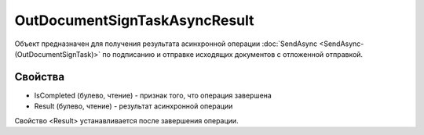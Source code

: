 OutDocumentSignTaskAsyncResult
==============================

Объект предназначен для получения результата асинхронной операции :doc:`SendAsync <SendAsync-(OutDocumentSignTask)>`
по подписанию и отправке исходящих документов с отложенной отправкой.

Свойства
--------

-  IsCompleted (булево, чтение) - признак того, что операция завершена
-  Result (булево, чтение) - результат асинхронной операции

Свойство <Result> устанавливается после завершения операции.
